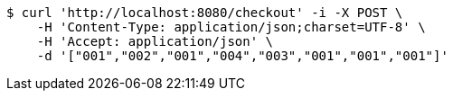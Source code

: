 [source,bash]
----
$ curl 'http://localhost:8080/checkout' -i -X POST \
    -H 'Content-Type: application/json;charset=UTF-8' \
    -H 'Accept: application/json' \
    -d '["001","002","001","004","003","001","001","001"]'
----